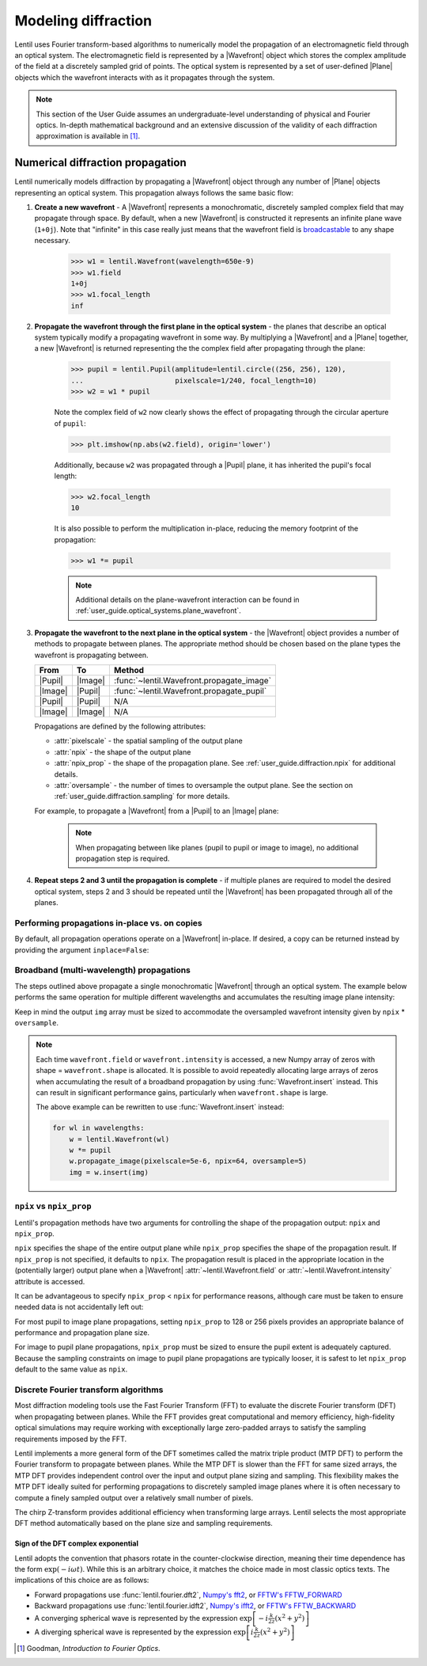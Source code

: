 .. _user_guide.diffraction:

.. |Wavefront| replace:: :class:`~lentil.Wavefront`
.. |Plane| replace:: :class:`~lentil.Plane`
.. |Pupil| replace:: :class:`~lentil.Pupil`
.. |Image| replace:: :class:`~lentil.Image`
.. |Detector| replace:: :class:`~lentil.Detector`

********************
Modeling diffraction
********************
Lentil uses Fourier transform-based algorithms to numerically model the propagation of an
electromagnetic field through an optical system. The electromagnetic field is represented
by a |Wavefront| object which stores the complex amplitude of the field at a discretely
sampled grid of points. The optical system is represented by a set of user-defined |Plane|
objects which the wavefront interacts with as it propagates through the system.

.. note::

    This section of the User Guide assumes an undergraduate-level understanding of
    physical and Fourier optics. In-depth mathematical background and an extensive
    discussion of the validity of each diffraction approximation is available in [1]_.


Numerical diffraction propagation
=================================
Lentil numerically models diffraction by propagating a |Wavefront| object through
any number of |Plane| objects representing an optical system. This propagation always
follows the same basic flow:

1. **Create a new wavefront** - A |Wavefront| represents a monochromatic, discretely
   sampled complex field that may propagate through space. By default, when a new
   |Wavefront| is constructed it represents an infinite plane wave (``1+0j``). Note
   that "infinite" in this case really just means that the wavefront field is
   `broadcastable <https://numpy.org/doc/stable/user/basics.broadcasting.html>`_ to
   any shape necessary.

    .. code-block:: pycon

        >>> w1 = lentil.Wavefront(wavelength=650e-9)
        >>> w1.field
        1+0j
        >>> w1.focal_length
        inf

2. **Propagate the wavefront through the first plane in the optical system** - the
   planes that describe an optical system typically modify a propagating wavefront
   in some way. By multiplying a |Wavefront| and a |Plane| together, a new
   |Wavefront| is returned representing the the complex field after propagating
   through the plane:

    .. code-block:: pycon

        >>> pupil = lentil.Pupil(amplitude=lentil.circle((256, 256), 120),
        ...                      pixelscale=1/240, focal_length=10)
        >>> w2 = w1 * pupil

    Note the complex field of ``w2`` now clearly shows the effect of propagating through the
    circular aperture of ``pupil``:

    .. code-block:: pycon

        >>> plt.imshow(np.abs(w2.field), origin='lower')

    .. plot::
        :context: reset
        :scale: 50

        import matplotlib.pyplot as plt
        import lentil

        pupil = lentil.Pupil(amplitude=lentil.circle((256, 256), 120),
                             pixelscale=1/240, focal_length=10)
        w1 = lentil.Wavefront(650e-9)
        w2 = w1 * pupil
        plt.imshow(np.abs(w2.field), origin='lower')

    Additionally, because ``w2`` was propagated through a |Pupil| plane, it has inherited the
    pupil's focal length:

    .. code-block:: pycon

        >>> w2.focal_length
        10

    It is also possible to perform the multiplication in-place, reducing the memory footprint
    of the propagation:

    .. code-block:: pycon

        >>> w1 *= pupil

    .. note::

        Additional details on the plane-wavefront interaction can be found in
        :ref:`user_guide.optical_systems.plane_wavefront`.

3. **Propagate the wavefront to the next plane in the optical system** - the |Wavefront|
   object provides a number of methods to propagate between planes. The appropriate method
   should be chosen based on the plane types the wavefront is propagating between.

   ======= ======= =========================================
   From    To      Method
   ======= ======= =========================================
   |Pupil| |Image| :func:`~lentil.Wavefront.propagate_image`
   |Image| |Pupil| :func:`~lentil.Wavefront.propagate_pupil`
   |Pupil| |Pupil| N/A
   |Image| |Image| N/A
   ======= ======= =========================================

   Propagations are defined by the following attributes:

   * :attr:`pixelscale` - the spatial sampling of the output plane
   * :attr:`npix` - the shape of the output plane
   * :attr:`npix_prop` - the shape of the propagation plane. See
     :ref:`user_guide.diffraction.npix` for additional details.
   * :attr:`oversample` - the number of times to oversample the output plane.
     See the section on :ref:`user_guide.diffraction.sampling` for more
     details.


   For example, to propagate a |Wavefront| from a |Pupil| to an |Image| plane:

    .. plot::
        :context: close-figs
        :include-source:
        :scale: 50

        >>> w2.propagate_image(pixelscale=5e-6, npix=64, oversample=5)
        >>> plt.imshow(w2.intensity**0.1, origin='lower')

    .. note::

        When propagating between like planes (pupil to pupil or image to image),
        no additional propagation step is required.

4. **Repeat steps 2 and 3 until the propagation is complete** - if multiple planes
   are required to model the desired optical system, steps 2 and 3 should be
   repeated until the |Wavefront| has been propagated through all of the planes.

Performing propagations in-place vs. on copies
----------------------------------------------
By default, all propagation operations operate on a |Wavefront| in-place. If desired,
a copy can be returned instead by providing the argument ``inplace=False``:

.. code-block:: python
    :emphasize-lines: 9

    import matplotlib.pyplot as plt
    import lentil

    pupil = lentil.Pupil(amplitude=lentil.circle((256, 256), 120),
                         pixelscale=1/240, focal_length=10)

    w1 = lentil.Wavefront(650e-9)
    w2 = w1 * pupil
    w3 = w2.propagate_image(pixelscale=5e-6, npix=64, oversample=5, inplace=False)

    plt.subplot(121)
    plt.imshow(w2.intensity, origin='lower')
    plt.title('w2 intensity')

    plt.subplot(122)
    plt.imshow(w3.intensity**0.1, origin='lower')
    plt.title('w3 intensity')

.. plot:: _img/python/propagate_copy.py
    :scale: 50

Broadband (multi-wavelength) propagations
-----------------------------------------
The steps outlined above propagate a single monochromatic |Wavefront| through an
optical system. The example below performs the same operation for multiple
different wavelengths and accumulates the resulting image plane intensity:

.. plot::
    :context: reset
    :scale: 50
    :include-source:

    import matplotlib.pyplot as plt
    import numpy as np
    import lentil

    pupil = lentil.Pupil(amplitude=lentil.circle((256, 256), 120),
                         pixelscale=1/240, focal_length=10)

    wavelengths = np.arange(450, 650, 10)*1e-9
    img = np.zeros((320,320))

    for wl in wavelengths:
        w = lentil.Wavefront(wl)
        w *= pupil
        w.propagate_image(pixelscale=5e-6, npix=64, oversample=5)
        img += w.intensity

    plt.imshow(img**0.1, origin='lower')

Keep in mind the output ``img`` array must be sized to accommodate the oversampled
wavefront intensity given by ``npix`` * ``oversample``.

.. note::

    Each time ``wavefront.field`` or ``wavefront.intensity`` is accessed, a new Numpy
    array of zeros with shape = ``wavefront.shape`` is allocated. It is possible to
    avoid repeatedly allocating large arrays of zeros when accumulating the result of
    a broadband propagation by using :func:`Wavefront.insert` instead. This can result
    in significant performance gains, particularly when ``wavefront.shape`` is large.

    The above example can be rewritten to use :func:`Wavefront.insert` instead:

    .. code-block:: python

        for wl in wavelengths:
            w = lentil.Wavefront(wl)
            w *= pupil
            w.propagate_image(pixelscale=5e-6, npix=64, oversample=5)
            img = w.insert(img)

.. _user_guide.diffraction.npix:

``npix`` vs ``npix_prop``
-------------------------
Lentil's propagation methods have two arguments for controlling the shape of
the propagation output: ``npix`` and ``npix_prop``.

``npix`` specifies the shape of the entire output plane while ``npix_prop``
specifies the shape of the propagation result. If ``npix_prop`` is not
specified, it defaults to ``npix``. The propagation result is placed in the
appropriate location in the (potentially larger) output plane when a |Wavefront|
:attr:`~lentil.Wavefront.field` or :attr:`~lentil.Wavefront.intensity`
attribute is accessed.

.. image:: /_static/img/propagate_npix_prop.png
    :width: 450px
    :align: center

It can be advantageous to specify ``npix_prop`` < ``npix`` for performance
reasons, although care must be taken to ensure needed data is not accidentally
left out:

.. plot:: _img/python/npix_prop.py
    :scale: 50

For most pupil to image plane propagations, setting ``npix_prop`` to 128 or 256
pixels provides an appropriate balance of performance and propagation plane size.

For image to pupil plane propagations, ``npix_prop`` must be sized to ensure
the pupil extent is adequately captured. Because the sampling constraints on
image to pupil plane propagations are typically looser, it is safest to let
``npix_prop`` default to the same value as ``npix``.

Discrete Fourier transform algorithms
-------------------------------------
Most diffraction modeling tools use the Fast Fourier Transform (FFT) to evaluate the
discrete Fourier transform (DFT) when propagating between planes. While the FFT provides
great computational and memory efficiency, high-fidelity optical simulations may require
working with exceptionally large zero-padded arrays to satisfy the sampling requirements
imposed by the FFT.

Lentil implements a more general form of the DFT sometimes called the matrix triple
product (MTP DFT) to perform the Fourier transform to propagate between planes. While the
MTP DFT is slower than the FFT for same sized arrays, the MTP DFT provides independent
control over the input and output plane sizing and sampling. This flexibility makes the
MTP DFT ideally suited for performing propagations to discretely sampled image planes
where it is often necessary to compute a finely sampled output over a relatively small
number of pixels.

The chirp Z-transform provides additional efficiency when transforming large arrays.
Lentil selects the most appropriate DFT method automatically based on the plane size and
sampling requirements.

.. _user_guide.diffraction.sign:

Sign of the DFT complex exponential
~~~~~~~~~~~~~~~~~~~~~~~~~~~~~~~~~~~
Lentil adopts the convention that phasors rotate in the counter-clockwise
direction, meaning their time dependence has the form :math:`\exp(-i\omega t)`.
While this is an arbitrary choice, it matches the choice made in most classic
optics texts. The implications of this choice are as follows:

* Forward propagations use :func:`lentil.fourier.dft2`, `Numpy's fft2 <https://numpy.org/doc/stable/reference/routines.fft.html#implementation-details>`_,
  or `FFTW's FFTW_FORWARD <http://fftw.org/fftw3_doc/The-1d-Discrete-Fourier-Transform-_0028DFT_0029.html>`_
* Backward propagations use :func:`lentil.fourier.idft2`, `Numpy's ifft2 <https://numpy.org/doc/stable/reference/routines.fft.html#implementation-details>`_,
  or `FFTW's FFTW_BACKWARD <http://fftw.org/fftw3_doc/The-1d-Discrete-Fourier-Transform-_0028DFT_0029.html>`_
* A converging spherical wave is represented by the expression
  :math:`\exp\left[-i\frac{k}{2z} (x^2 + y^2)\right]`
* A diverging spherical wave is represented by the expression
  :math:`\exp\left[i\frac{k}{2z} (x^2 + y^2)\right]`


.. .. _user_guide.diffraction.sampling:

.. Sampling considerations
.. =======================

.. .. plot:: _img/python/dft_discrete_Q_sweep.py
..     :scale: 50

.. .. plot:: _img/python/dft_q_sweep.py
..     :scale: 50


.. .. image:: /_static/img/propagate_fourier_period.png
..     :width: 550px
..     :align: center

.. .. _user_guide.diffraction.tilt:

.. Working with large tilts
.. ========================
.. .. image:: /_static/img/propagate_tilt_phase.png
..     :width: 450px
..     :align: center

.. .. image:: /_static/img/propagate_tilt_phase_wrap.png
..     :width: 650px
..     :align: center

.. .. image:: /_static/img/propagate_tilt_angle.png
..     :width: 600px
..     :align: center

.. .. image:: /_static/img/propagate_tilt_angle_steps.png
..     :width: 600px
..     :align: center

.. .. _user_guide.diffraction.segmented:

.. Differences for segmented apertures
.. ===================================




.. [1] Goodman, *Introduction to Fourier Optics*.
